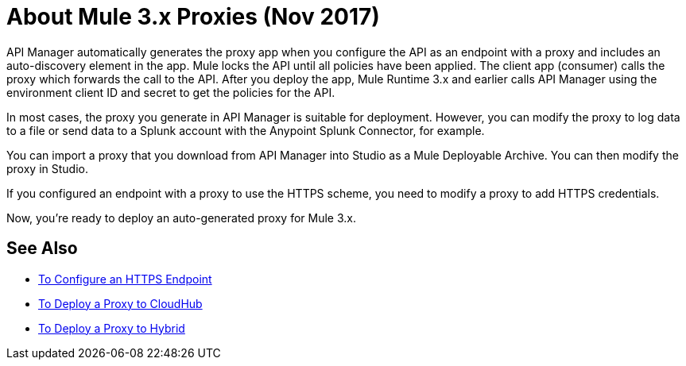 = About Mule 3.x Proxies (Nov 2017)

API Manager automatically generates the proxy app when you configure the API as an endpoint with a proxy and includes an auto-discovery element in the app. Mule locks the API until all policies have been applied. The client app (consumer) calls the proxy which forwards the call to the API. After you deploy the app, Mule Runtime 3.x and earlier calls API Manager using the environment client ID and secret to get the policies for the API.

In most cases, the proxy you generate in API Manager is suitable for deployment. However, you can modify the proxy to log data to a file or send data to a Splunk account with the Anypoint Splunk Connector, for example. 

You can import a proxy that you download from API Manager into Studio as a Mule Deployable Archive. You can then modify the proxy in Studio.

If you configured an endpoint with a proxy to use the HTTPS scheme, you need to modify a proxy to add HTTPS credentials.

Now, you're ready to deploy an auto-generated proxy for Mule 3.x.

== See Also

* link:/api-manager/https-reference[To Configure an HTTPS Endpoint]
* link:/api-manager/proxy-deploy-cloudhub-latest-task[To Deploy a Proxy to CloudHub]
* link:/api-manager/proxy-deploy-hybrid-latest-task[To Deploy a Proxy to Hybrid]